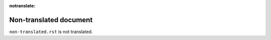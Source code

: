 :notranslate:

Non-translated document
=======================

``non-translated.rst`` is not translated.
